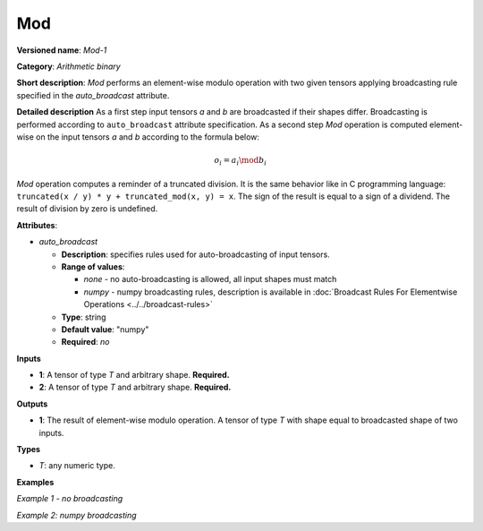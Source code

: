 Mod
===


.. meta::
  :description: Learn about Mod-1 - an element-wise, arithmetic operation, which
                can be performed on a single tensor in OpenVINO.

**Versioned name**: *Mod-1*

**Category**: *Arithmetic binary*

**Short description**: *Mod* performs an element-wise modulo operation with two given tensors applying broadcasting rule specified in the *auto_broadcast* attribute.

**Detailed description**
As a first step input tensors *a* and *b* are broadcasted if their shapes differ. Broadcasting is performed according to ``auto_broadcast`` attribute specification. As a second step *Mod* operation is computed element-wise on the input tensors *a* and *b* according to the formula below:

.. math::

   o_{i} = a_{i} \mod b_{i}


*Mod* operation computes a reminder of a truncated division. It is the same behavior like in C programming language: ``truncated(x / y) * y + truncated_mod(x, y) = x``. The sign of the result is equal to a sign of a dividend. The result of division by zero is undefined.

**Attributes**:

* *auto_broadcast*

  * **Description**: specifies rules used for auto-broadcasting of input tensors.
  * **Range of values**:

    * *none* - no auto-broadcasting is allowed, all input shapes must match
    * *numpy* - numpy broadcasting rules, description is available in :doc:`Broadcast Rules For Elementwise Operations <../../broadcast-rules>`

  * **Type**: string
  * **Default value**: "numpy"
  * **Required**: *no*


**Inputs**

* **1**: A tensor of type *T* and arbitrary shape. **Required.**
* **2**: A tensor of type *T* and arbitrary shape. **Required.**

**Outputs**

* **1**: The result of element-wise modulo operation. A tensor of type *T* with shape equal to broadcasted shape of two inputs.

**Types**

* *T*: any numeric type.

**Examples**

*Example 1 - no broadcasting*

.. code-block:: xml
   :force:

   <layer ... type="Mod">
       <data auto_broadcast="none"/>
       <input>
           <port id="0">
               <dim>256</dim>
               <dim>56</dim>
           </port>
           <port id="1">
               <dim>256</dim>
               <dim>56</dim>
           </port>
       </input>
       <output>
           <port id="2">
               <dim>256</dim>
               <dim>56</dim>
           </port>
       </output>
   </layer>


*Example 2: numpy broadcasting*

.. code-block:: xml
   :force:

   <layer ... type="Mod">
       <data auto_broadcast="numpy"/>
       <input>
           <port id="0">
               <dim>8</dim>
               <dim>1</dim>
               <dim>6</dim>
               <dim>1</dim>
           </port>
           <port id="1">
               <dim>7</dim>
               <dim>1</dim>
               <dim>5</dim>
           </port>
       </input>
       <output>
           <port id="2">
               <dim>8</dim>
               <dim>7</dim>
               <dim>6</dim>
               <dim>5</dim>
           </port>
       </output>
   </layer>


